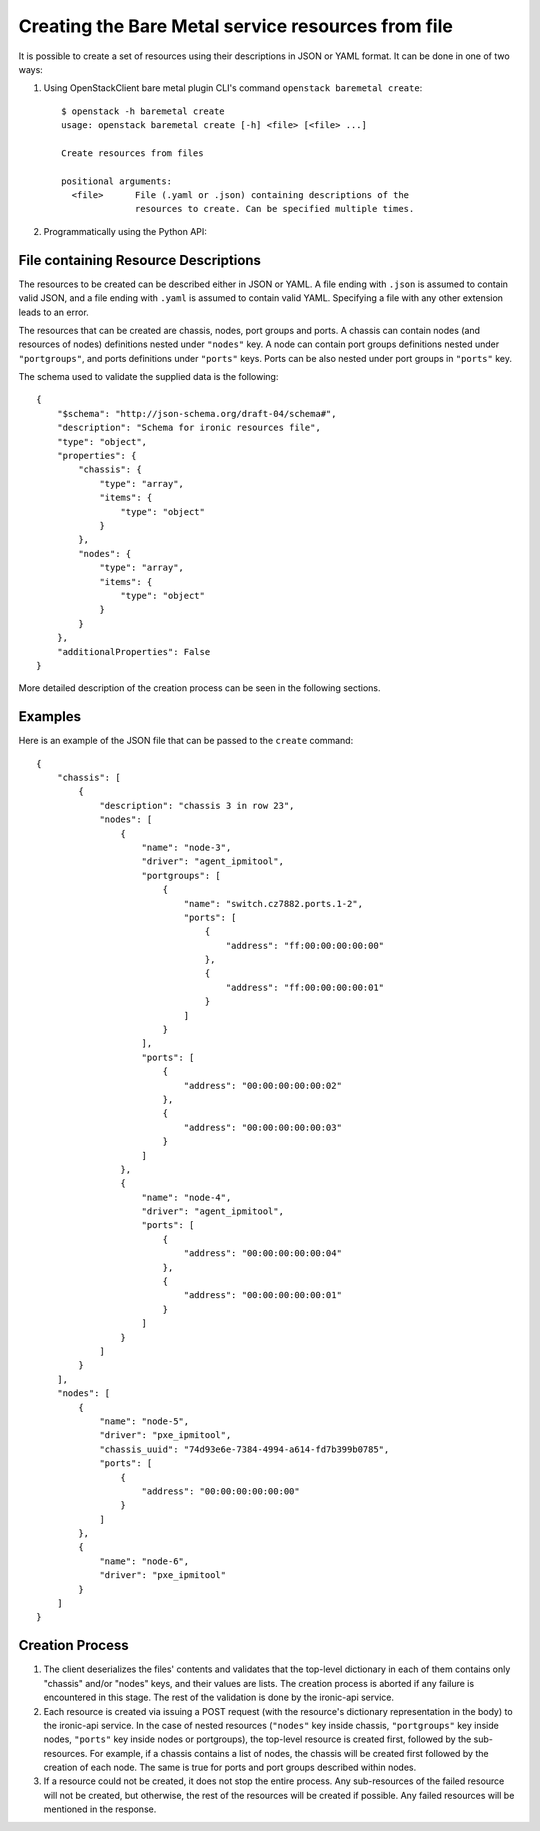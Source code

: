 ===================================================
Creating the Bare Metal service resources from file
===================================================

It is possible to create a set of resources using their descriptions in JSON
or YAML format. It can be done in one of two ways:

1. Using OpenStackClient bare metal plugin CLI's command ``openstack baremetal
   create``::

    $ openstack -h baremetal create
    usage: openstack baremetal create [-h] <file> [<file> ...]

    Create resources from files

    positional arguments:
      <file>      File (.yaml or .json) containing descriptions of the
                  resources to create. Can be specified multiple times.

2. Programmatically using the Python API:

   .. autofunction:: ironicclient.v1.create_resources.create_resources
      :noindex:

File containing Resource Descriptions
=====================================

The resources to be created can be described either in JSON or YAML. A file
ending with ``.json`` is assumed to contain valid JSON, and a file ending with
``.yaml`` is assumed to contain valid YAML. Specifying a file with any other
extension leads to an error.

The resources that can be created are chassis, nodes, port groups and ports.
A chassis can contain nodes (and resources of nodes) definitions nested under
``"nodes"`` key. A node can contain port groups definitions nested under
``"portgroups"``, and ports definitions under ``"ports"`` keys. Ports can be
also nested under port groups in ``"ports"`` key.

The schema used to validate the supplied data is the following::

    {
        "$schema": "http://json-schema.org/draft-04/schema#",
        "description": "Schema for ironic resources file",
        "type": "object",
        "properties": {
            "chassis": {
                "type": "array",
                "items": {
                    "type": "object"
                }
            },
            "nodes": {
                "type": "array",
                "items": {
                    "type": "object"
                }
            }
        },
        "additionalProperties": False
    }

More detailed description of the creation process can be seen in the following
sections.

Examples
========

Here is an example of the JSON file that can be passed to the ``create``
command::

    {
        "chassis": [
            {
                "description": "chassis 3 in row 23",
                "nodes": [
                    {
                        "name": "node-3",
                        "driver": "agent_ipmitool",
                        "portgroups": [
                            {
                                "name": "switch.cz7882.ports.1-2",
                                "ports": [
                                    {
                                        "address": "ff:00:00:00:00:00"
                                    },
                                    {
                                        "address": "ff:00:00:00:00:01"
                                    }
                                ]
                            }
                        ],
                        "ports": [
                            {
                                "address": "00:00:00:00:00:02"
                            },
                            {
                                "address": "00:00:00:00:00:03"
                            }
                        ]
                    },
                    {
                        "name": "node-4",
                        "driver": "agent_ipmitool",
                        "ports": [
                            {
                                "address": "00:00:00:00:00:04"
                            },
                            {
                                "address": "00:00:00:00:00:01"
                            }
                        ]
                    }
                ]
            }
        ],
        "nodes": [
            {
                "name": "node-5",
                "driver": "pxe_ipmitool",
                "chassis_uuid": "74d93e6e-7384-4994-a614-fd7b399b0785",
                "ports": [
                    {
                        "address": "00:00:00:00:00:00"
                    }
                ]
            },
            {
                "name": "node-6",
                "driver": "pxe_ipmitool"
            }
        ]
    }

Creation Process
================

#. The client deserializes the files' contents and validates that the top-level
   dictionary in each of them contains only "chassis" and/or "nodes" keys,
   and their values are lists. The creation process is aborted if any failure
   is encountered in this stage. The rest of the validation is done by the
   ironic-api service.

#. Each resource is created via issuing a POST request (with the resource's
   dictionary representation in the body) to the ironic-api service. In the
   case of nested resources (``"nodes"`` key inside chassis, ``"portgroups"``
   key inside nodes, ``"ports"`` key inside nodes or portgroups), the top-level
   resource is created first, followed by the sub-resources. For example, if a
   chassis contains a list of nodes, the chassis will be created first followed
   by the creation of each node. The same is true for ports and port groups
   described within nodes.

#. If a resource could not be created, it does not stop the entire process.
   Any sub-resources of the failed resource will not be created, but otherwise,
   the rest of the resources will be created if possible. Any failed resources
   will be mentioned in the response.
